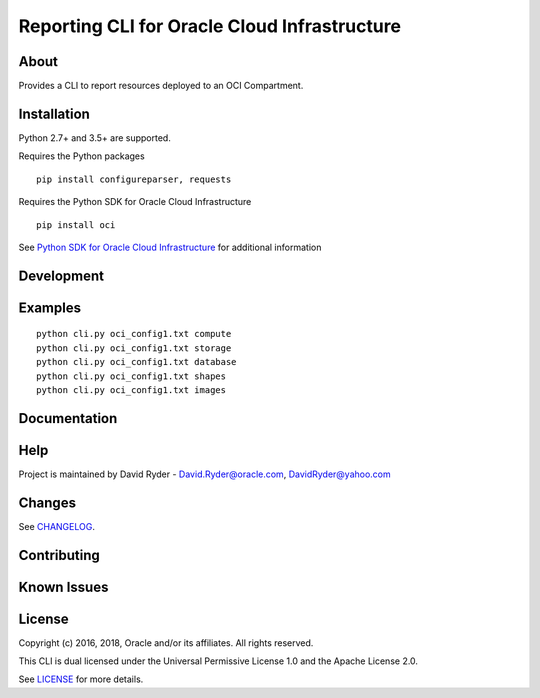 Reporting CLI for Oracle Cloud Infrastructure
~~~~~~~~~~~~~~~~~~~~~~~~~~~~~~~~~~~~~~~~~~~~~

=====
About
=====

Provides a CLI to report resources deployed to an OCI Compartment.


============
Installation
============

Python 2.7+ and 3.5+ are supported.

Requires the Python packages
::

    pip install configureparser, requests


Requires the Python SDK for Oracle Cloud Infrastructure
::

    pip install oci

See `Python SDK for Oracle Cloud Infrastructure`__ for additional information

__ https://github.com/oracle/oci-python-sdk

============
Development
============



========
Examples
========

::
  
  python cli.py oci_config1.txt compute
  python cli.py oci_config1.txt storage
  python cli.py oci_config1.txt database
  python cli.py oci_config1.txt shapes
  python cli.py oci_config1.txt images

=============
Documentation
=============


====
Help
====

Project is maintained by David Ryder - David.Ryder@oracle.com, DavidRyder@yahoo.com


=======
Changes
=======

See `CHANGELOG`__.

__ https://github.com/DDDRYDER/OCI-Reporting-CLI/blob/master/CHANGELOG.rst

============
Contributing
============



============
Known Issues
============



=======
License
=======

Copyright (c) 2016, 2018, Oracle and/or its affiliates. All rights reserved.

This CLI is dual licensed under the Universal Permissive License 1.0 and the Apache License 2.0.

See `LICENSE`__ for more details.

__ https://github.com/DDDRYDER/OCI-Reporting-CLI/blob/master/LICENSE.txt
